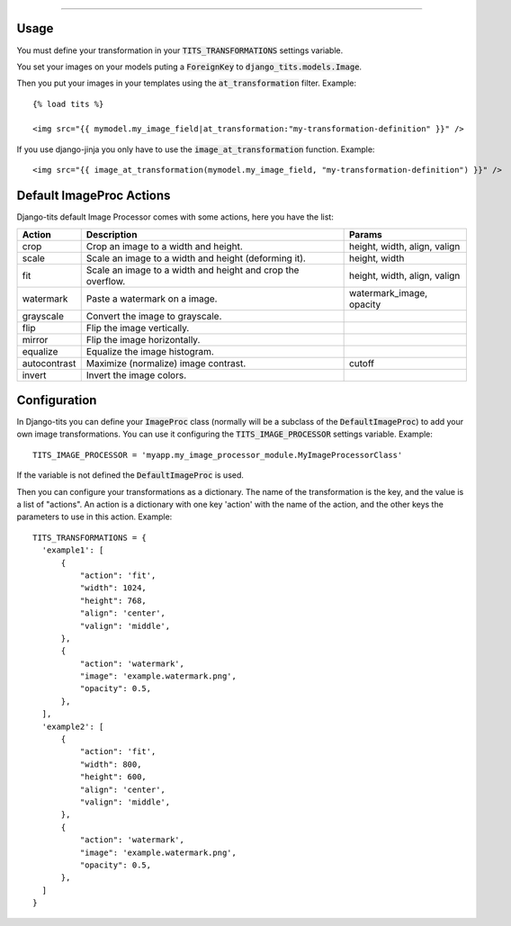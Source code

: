 .. image:: logo/logo.png

------

.. image:: https://pypip.in/v/django-tits/badge.png
    :target: https://crate.io/packages/django-tits

.. image:: https://pypip.in/d/django-tits/badge.png
    :target: https://crate.io/packages/django-tits

Usage
~~~~~

You must define your transformation in your :code:`TITS_TRANSFORMATIONS` settings
variable.

You set your images on your models puting a :code:`ForeignKey` to
:code:`django_tits.models.Image`.

Then you put your images in your templates using the :code:`at_transformation` filter. Example::

  {% load tits %}

  <img src="{{ mymodel.my_image_field|at_transformation:"my-transformation-definition" }}" />

If you use django-jinja you only have to use the :code:`image_at_transformation` function. Example::

  <img src="{{ image_at_transformation(mymodel.my_image_field, "my-transformation-definition") }}" />


Default ImageProc Actions
~~~~~~~~~~~~~~~~~~~~~~~~~

Django-tits default Image Processor comes with some actions, here you have the
list:

+-----------------+-------------------------------+--------------------------+
| Action          | Description                   | Params                   |
+=================+===============================+==========================+
| crop            | Crop an image to a width and  | height, width, align,    |
|                 | height.                       | valign                   |
+-----------------+-------------------------------+--------------------------+
| scale           | Scale an image to a width and | height, width            |
|                 | height (deforming it).        |                          |
+-----------------+-------------------------------+--------------------------+
| fit             | Scale an image to a width and | height, width, align,    |
|                 | height and crop the overflow. | valign                   |
+-----------------+-------------------------------+--------------------------+
| watermark       | Paste a watermark on a image. | watermark_image, opacity |
+-----------------+-------------------------------+--------------------------+
| grayscale       | Convert the image to          |                          |
|                 | grayscale.                    |                          |
+-----------------+-------------------------------+--------------------------+
| flip            | Flip the image vertically.    |                          |
+-----------------+-------------------------------+--------------------------+
| mirror          | Flip the image horizontally.  |                          |
+-----------------+-------------------------------+--------------------------+
| equalize        | Equalize the image histogram. |                          |
+-----------------+-------------------------------+--------------------------+
| autocontrast    | Maximize (normalize) image    | cutoff                   |
|                 | contrast.                     |                          |
+-----------------+-------------------------------+--------------------------+
| invert          | Invert the image colors.      |                          |
+-----------------+-------------------------------+--------------------------+

Configuration
~~~~~~~~~~~~~

In Django-tits you can define your :code:`ImageProc` class (normally will be a subclass
of the :code:`DefaultImageProc`) to add your own image transformations. You can use it
configuring the :code:`TITS_IMAGE_PROCESSOR` settings variable. Example::

  TITS_IMAGE_PROCESSOR = 'myapp.my_image_processor_module.MyImageProcessorClass'

If the variable is not defined the :code:`DefaultImageProc` is used.

Then you can configure your transformations as a dictionary. The name of the
transformation is the key, and the value is a list of "actions". An action is a
dictionary with one key 'action' with the name of the action, and the other
keys the parameters to use in this action. Example::

  TITS_TRANSFORMATIONS = {
    'example1': [
        {
            "action": 'fit',
            "width": 1024,
            "height": 768,
            "align": 'center',
            "valign": 'middle',
        },
        {
            "action": 'watermark',
            "image": 'example.watermark.png',
            "opacity": 0.5,
        },
    ],
    'example2': [
        {
            "action": 'fit',
            "width": 800,
            "height": 600,
            "align": 'center',
            "valign": 'middle',
        },
        {
            "action": 'watermark',
            "image": 'example.watermark.png',
            "opacity": 0.5,
        },
    ]
  }

